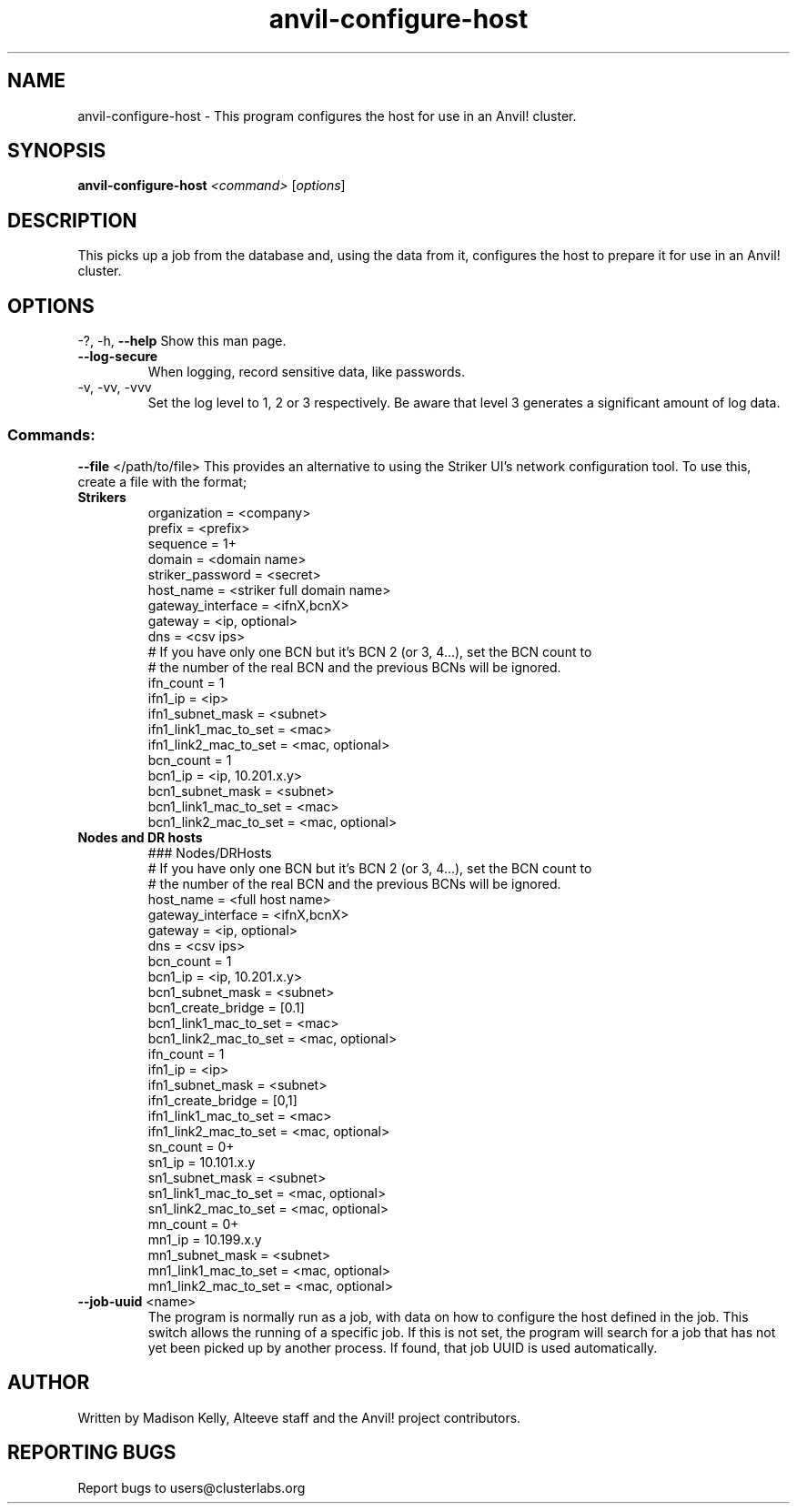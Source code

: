 .\" Manpage for the Anvil! host configuration program
.\" Contact mkelly@alteeve.com to report issues, concerns or suggestions.
.TH anvil-configure-host "8" "November 13 2023" "Anvil! Intelligent Availability™ Platform"
.SH NAME
anvil-configure-host \- This program configures the host for use in an Anvil! cluster.
.SH SYNOPSIS
.B anvil-configure-host 
\fI\,<command> \/\fR[\fI\,options\/\fR]
.SH DESCRIPTION
This picks up a job from the database and, using the data from it, configures the host to prepare it for use in an Anvil! cluster.
.IP
.SH OPTIONS
\-?, \-h, \fB\-\-help\fR
Show this man page.
.TP
\fB\-\-log\-secure\fR
When logging, record sensitive data, like passwords.
.TP
\-v, \-vv, \-vvv
Set the log level to 1, 2 or 3 respectively. Be aware that level 3 generates a significant amount of log data.
.IP
.SS "Commands:"
\fB\-\-file\fR </path/to/file>
This provides an alternative to using the Striker UI's network configuration tool. To use this, create a file with the format;
.TP
.B Strikers
.EX
organization            = <company>
prefix                  = <prefix>
sequence                = 1+
domain                  = <domain name>
striker_password        = <secret>
host_name               = <striker full domain name>
gateway_interface       = <ifnX,bcnX>
gateway                 = <ip, optional>
dns                     = <csv ips>
# If you have only one BCN but it's BCN 2 (or 3, 4...), set the BCN count to 
# the number of the real BCN and the previous BCNs will be ignored.
ifn_count               = 1
ifn1_ip                 = <ip>
ifn1_subnet_mask        = <subnet>
ifn1_link1_mac_to_set   = <mac>
ifn1_link2_mac_to_set   = <mac, optional>
bcn_count               = 1
bcn1_ip                 = <ip, 10.201.x.y>
bcn1_subnet_mask        = <subnet>
bcn1_link1_mac_to_set   = <mac>
bcn1_link2_mac_to_set   = <mac, optional>
.EE
.TP
.B Nodes and DR hosts
.EX
### Nodes/DRHosts
# If you have only one BCN but it's BCN 2 (or 3, 4...), set the BCN count to 
# the number of the real BCN and the previous BCNs will be ignored.
host_name               = <full host name>
gateway_interface       = <ifnX,bcnX>
gateway                 = <ip, optional>
dns                     = <csv ips>
bcn_count               = 1
bcn1_ip                 = <ip, 10.201.x.y>
bcn1_subnet_mask        = <subnet>
bcn1_create_bridge      = [0.1]
bcn1_link1_mac_to_set   = <mac>
bcn1_link2_mac_to_set   = <mac, optional>
ifn_count               = 1
ifn1_ip                 = <ip>
ifn1_subnet_mask        = <subnet>
ifn1_create_bridge      = [0,1]
ifn1_link1_mac_to_set   = <mac>
ifn1_link2_mac_to_set   = <mac, optional>
sn_count                = 0+
sn1_ip                  = 10.101.x.y
sn1_subnet_mask         = <subnet>
sn1_link1_mac_to_set    = <mac, optional>
sn1_link2_mac_to_set    = <mac, optional>
mn_count                = 0+
mn1_ip                  = 10.199.x.y
mn1_subnet_mask         = <subnet>
mn1_link1_mac_to_set    = <mac, optional>
mn1_link2_mac_to_set    = <mac, optional>
.EE
.TP
\fB\-\-job\-uuid\fR <name>
The program is normally run as a job, with data on how to configure the host defined in the job. This switch allows the running of a specific job. If this is not set, the program will search for a job that has not yet been picked up by another process. If found, that job UUID is used automatically.
.IP
.SH AUTHOR
Written by Madison Kelly, Alteeve staff and the Anvil! project contributors.
.SH "REPORTING BUGS"
Report bugs to users@clusterlabs.org
